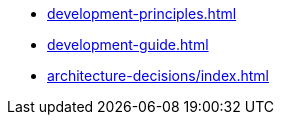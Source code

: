 * xref:development-principles.adoc[]
* xref:development-guide.adoc[]
* xref:architecture-decisions/index.adoc[]
